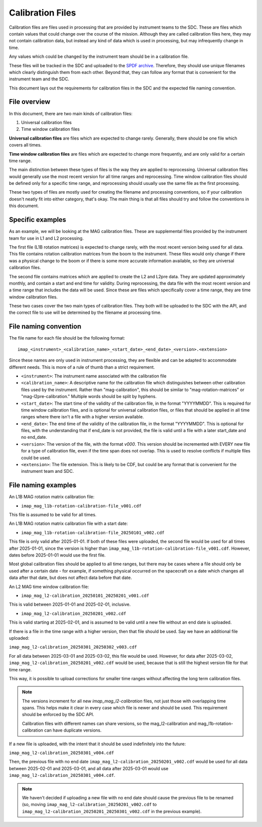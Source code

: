 .. _calibration_files:

Calibration Files
=================

Calibration files are files used in processing that are provided by instrument teams
to the SDC. These are files which contain values that could change over the course of
the mission. Although they are called calibration files here, they may not contain calibration data,
but instead any kind of data which is used in processing, but may infrequently change in time.

Any values which could be changed by the instrument team should be in a calibration file.

These files will be tracked in the SDC and uploaded to the `SPDF archive <https://spdf.gsfc.nasa.gov/>`_.
Therefore, they should use unique filenames which clearly distinguish them from each other. Beyond that, they
can follow any format that is convenient for the instrument team and the SDC.

This document lays out the requirements for calibration files in the SDC and the expected file naming
convention.

File overview
^^^^^^^^^^^^^^

In this document, there are two main kinds of calibration files:

#. Universal calibration files
#. Time window calibration files

**Universal calibration files** are files which are expected to change rarely. Generally, there should be one file
which covers all times.

**Time window calibration files** are files which are expected to change more frequently, and are only valid for a certain
time range.

The main distinction between these types of files is the way they are applied to reprocessing. Universal calibration files would generally
use the most recent version for all time ranges and reprocessing. Time window calibration files should be defined only for a specific time range,
and reprocessing should usually use the same file as the first processing.

These two types of files are mostly used for creating the filename and processing conventions, so if your calibration doesn't neatly fit into
either category, that's okay. The main thing is that all files should try and follow the conventions in this document.

Specific examples
^^^^^^^^^^^^^^^^^

As an example, we will be looking at the MAG calibration files. These are supplemental files provided by the instrument team for use in
L1 and L2 processing.

The first file (L1B rotation matrices) is expected to change rarely,
with the most recent version being used for all data. This file contains rotation calibration matrices from
the boom to the instrument. These files would only change if there was a physical change to the boom or if there is
some more accurate information available, so they are universal calibration files.

The second file contains matrices which are applied to create the L2 and L2pre data. They are updated
approximately monthly, and contain a start and end time for validity. During reprocessing, the data file with the most
recent version and a time range that includes the data will be used. Since these are files which specifically cover a time range,
they are time window calibration files.

These two cases cover the two main types of calibration files. They both will be uploaded to the SDC
with the API, and the correct file to use will be determined by the filename at processing time.

File naming convention
^^^^^^^^^^^^^^^^^^^^^^

The file name for each file should be the following format::

    imap_<instrument>_<calibration_name>_<start_date>_<end_date>_<version>.<extension>

Since these names are only used in instrument processing, they are flexible and can be adapted to
accommodate different needs. This is more of a rule of thumb than a strict requirement.

* ``<instrument>``: The instrument name associated with the calibration file
* ``<calibration_name>``: A descriptive name for the calibration file which distinguishes between
  other calibration files used by the instrument. Rather than "mag-calibration", this should be similar to
  "mag-rotation-matrices" or "mag-l2pre-calibration." Multiple words should be split by hyphens.
* ``<start_date>``: The start time of the validity of the calibration file, in the format "YYYYMMDD". This is required for
  time window calibration files, and is optional for universal calibration files, or files that should be applied in all time
  ranges where there isn't a file with a higher version available.
* ``<end_date>``: The end time of the validity of the calibration file, in the format "YYYYMMDD". This is optional for files,
  with the understanding that if end_date is not provided, the file is valid until a file with a later start_date and no end_date.
* ``<version>``: The version of the file, with the format `v000`. This version should be incremented with EVERY new file
  for a type of calibration file, even if the time span does not overlap. This is used to resolve conflicts if multiple files could be used.
* ``<extension>``: The file extension. This is likely to be CDF, but could be any format that is convenient for the instrument team and SDC.

File naming examples
^^^^^^^^^^^^^^^^^^^^

An L1B MAG rotation matrix calibration file:

* ``imap_mag_l1b-rotation-calibration-file_v001.cdf``

This file is assumed to be valid for all times.

An L1B MAG rotation matrix calibration file with a start date:

* ``imap_mag_l1b-rotation-calibration-file_20250101_v002.cdf``

This file is only valid after 2025-01-01. If both of these files were uploaded, the second file would be used
for all times after 2025-01-01, since the version is higher than ``imap_mag_l1b-rotation-calibration-file_v001.cdf``. However,
dates before 2025-01-01 would use the first file.

Most global calibration files should be applied to all time ranges, but there may be cases where a file should
only be used after a certain date - for example, if something physical occurred on the spacecraft on a date which changes
all data after that date, but does not affect data before that date.

An L2 MAG time window calibration file:

* ``imap_mag_l2-calibration_20250101_20250201_v001.cdf``

This is valid between 2025-01-01 and 2025-02-01, inclusive.

* ``imap_mag_l2-calibration_20250201_v002.cdf``

This is valid starting at 2025-02-01, and is assumed to be valid until a new file without an end date is uploaded.

If there is a file in the time range with a higher version, then that file should be used. Say we have
an additional file uploaded:

``imap_mag_l2-calibration_20250301_20250302_v003.cdf``

For all data between 2025-03-01 and 2025-03-02, this file would be used. However, for data after 2025-03-02,
``imap_mag_l2-calibration_20250201_v002.cdf`` would be used, because that is still the highest version file for that time range.

This way, it is possible to upload corrections for smaller time ranges without affecting the long term calibration files.

.. note::
    The versions increment for all new `imap_mag_l2-calibration` files, not just those with overlapping time spans.
    This helps make it clear in every case which file is newer and should be used. This requirement should be
    enforced by the SDC API.

    Calibration files with different names can share versions, so the mag_l2-calibration and mag_l1b-rotation-calibration can have duplicate versions.

If a new file is uploaded, with the intent that it should be used indefinitely into the future:

``imap_mag_l2-calibration_20250301_v004.cdf``

Then, the previous file with no end date ``imap_mag_l2-calibration_20250201_v002.cdf`` would be used for all data between 2025-02-01 and 2025-03-01,
and all data after 2025-03-01 would use ``imap_mag_l2-calibration_20250301_v004.cdf``.

.. note::
    We haven't decided if uploading a new file with no end date should cause the previous file to be renamed
    (so, moving ``imap_mag_l2-calibration_20250201_v002.cdf`` to ``imap_mag_l2-calibration_20250201_20250301_v002.cdf`` in
    the previous example).


